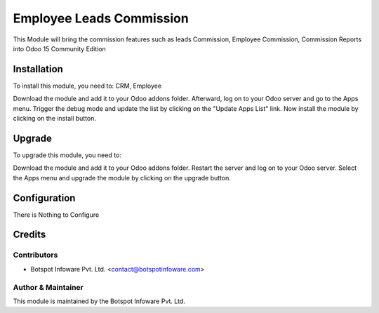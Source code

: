 =============================
Employee Leads Commission
=============================

This Module will bring the commission features such as leads Commission, Employee Commission, Commission Reports
into Odoo 15 Community Edition

Installation
============

To install this module, you need to: CRM, Employee

Download the module and add it to your Odoo addons folder. Afterward, log on to
your Odoo server and go to the Apps menu. Trigger the debug mode and update the
list by clicking on the "Update Apps List" link. Now install the module by
clicking on the install button.

Upgrade
============

To upgrade this module, you need to:

Download the module and add it to your Odoo addons folder. Restart the server
and log on to your Odoo server. Select the Apps menu and upgrade the module by
clicking on the upgrade button.


Configuration
=============

There is Nothing to Configure


Credits
=======

Contributors
------------

* Botspot Infoware Pvt. Ltd. <contact@botspotinfoware.com>


Author & Maintainer
-------------------

This module is maintained by the Botspot Infoware Pvt. Ltd.
